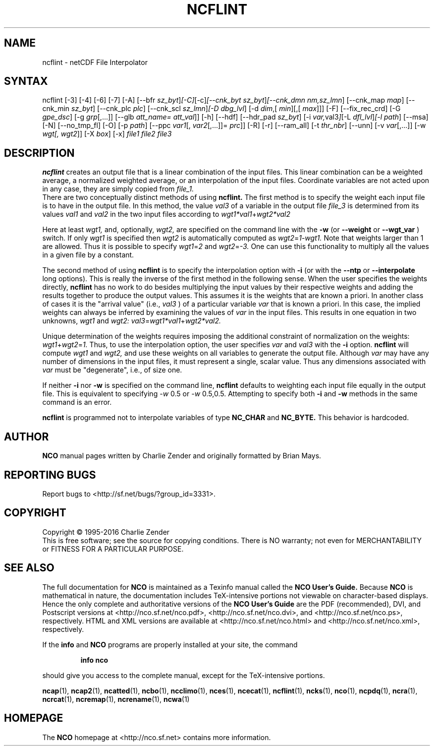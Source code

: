 .\" $Header$ -*-nroff-*-
.\" Purpose: ROFF man page for ncflint
.\" Usage:
.\" nroff -man ~/nco/man/ncflint.1
.TH NCFLINT 1
.SH NAME
ncflint \- netCDF File Interpolator
.SH SYNTAX
ncflint [\-3] [\-4] [\-6] [\-7] [\-A] [\-\-bfr
.IR sz_byt ] [\-C] [\-c] [\-\-cnk_byt
.IR sz_byt ] [\-\-cnk_dmn 
.IR nm,sz_lmn ]
[\-\-cnk_map 
.IR map ]
[\-\-cnk_min
.IR sz_byt ]
[\-\-cnk_plc 
.IR plc ]
[\-\-cnk_scl 
.IR sz_lmn ] [\-D 
.IR dbg_lvl ]
[\-d 
.IR dim ,[
.IR min ][,[
.IR max ]]]
[\-F] [\-\-fix_rec_crd] [\-G
.IR gpe_dsc ]
[\-g  
.IR grp [,...]]
[\-\-glb
.IR att_name=
.IR att_val ]]
[\-h] [\-\-hdf] [\-\-hdr_pad
.IR sz_byt ]
[\-i
.IR var, val3 ] [\-L 
.IR dfl_lvl ] [\-l 
.IR path ]
[\-\-msa] [\-N] [\-\-no_tmp_fl] [\-O] [\-p 
.IR path ]
[\-\-ppc 
.IR var1 [,
.IR var2 [,...]]=
.IR prc ]]
[\-R] [\-r] [\-\-ram_all] [\-t
.IR thr_nbr ]
[\--unn] [\-v 
.IR var [,...]]
[\-w 
.IR wgt[,
.IR wgt2 ]]
[\-X 
.IR box ] 
[\-x] 
.I file1 file2 file3
.SH DESCRIPTION
.PP
.B ncflint
creates an output file that is a linear combination of the
input files.  This linear combination can be a weighted average, a
normalized weighted average, or an interpolation of the input files.
Coordinate variables are not acted upon in any case, they are simply
copied from
.I file_1.
 There are two conceptually distinct methods of using 
.B ncflint.
The first method is to specify the weight each input file is to have in the
output file.  In this method, the value 
.IR val3 
of a variable in the
output file 
.IR file_3 
is determined from its values 
.IR val1 
and 
.IR val2 
in the two input files according to
.IR wgt1*val1 + wgt2*val2

Here at least 
.IR wgt1,
and, optionally, 
.IR wgt2, 
are specified on the command line with the 
.BR \-w 
(or 
.BR \-\-weight
or 
.BR \-\-wgt_var
) switch.  If only 
.IR wgt1 
is specified then 
.IR wgt2 
is automatically computed as 
.IR wgt2 = 1 \- wgt1.  
Note that weights larger than 1 are allowed.  Thus it is
possible to specify 
.IR wgt1 = 2 
and 
.IR wgt2 = \-3.  
One can use this functionality to multiply all the values in a given file by a constant.
.PP
The second method of using 
.B ncflint
is to specify the interpolation option with 
.BR \-i
(or with the 
.BR \-\-ntp
or 
.BR \-\-interpolate
long options). This is really the inverse of the first method in the following sense.
When the user specifies the weights directly, 
.B ncflint
has no work to do besides multiplying the input values by their respective weights and
adding the results together to produce the output values.  This assumes
it is the weights that are known a priori.  In another class of cases
it is the "arrival value" (i.e., 
.IR val3
) of a particular variable 
.IR var
that is known a priori.  In this case, the implied weights can always
be inferred by examining the values of 
.IR var 
in the input files.  This
results in one equation in two unknowns, 
.IR wgt1 
and 
.IR wgt2:
.IR val3 = wgt1*val1 + wgt2*val2.
.PP
Unique determination of the weights requires imposing the
additional constraint of normalization on the weights: 
.IR wgt1 + wgt2 = 1.
Thus, to use the interpolation option, the user specifies 
.IR var 
and 
.IR val3
with the 
.BR \-i 
option.  
.B ncflint
will compute 
.IR wgt1 
and 
.IR wgt2, 
and use
these weights on all variables to generate the output file.  Although
.IR var 
may have any number of dimensions in the input files, it must
represent a single, scalar value.  Thus any dimensions associated with
.IR var 
must be "degenerate", i.e., of size one.
.PP
 If neither 
.BR \-i
nor
.BR \-w
is specified on the command line, 
.B ncflint
defaults to weighting each input file equally in the output file.  This
is equivalent to specifying 
.IR \-w 
0.5 or
.IR \-w 
0.5,0.5.  
Attempting to
specify both
.BR \-i 
and 
.BR \-w
methods in the same command is an error.
.PP
.B ncflint
is programmed not to interpolate variables of type
.BR NC_CHAR
and 
.BR NC_BYTE.  
This behavior is hardcoded.

.\" NB: Append man_end.txt here
.\" $Header$ -*-nroff-*-
.\" Purpose: Trailer file for common ending to NCO man pages
.\" Usage: 
.\" Append this file to end of NCO man pages immediately after marker
.\" that says "Append man_end.txt here"
.SH AUTHOR
.B NCO
manual pages written by Charlie Zender and originally formatted by Brian Mays.

.SH "REPORTING BUGS"
Report bugs to <http://sf.net/bugs/?group_id=3331>.

.SH COPYRIGHT
Copyright \(co 1995-2016 Charlie Zender
.br
This is free software; see the source for copying conditions.  There is NO
warranty; not even for MERCHANTABILITY or FITNESS FOR A PARTICULAR PURPOSE.

.SH "SEE ALSO"
The full documentation for
.B NCO
is maintained as a Texinfo manual called the 
.B NCO User's Guide.
Because 
.B NCO
is mathematical in nature, the documentation includes TeX-intensive
portions not viewable on character-based displays. 
Hence the only complete and authoritative versions of the 
.B NCO User's Guide 
are the PDF (recommended), DVI, and Postscript versions at
<http://nco.sf.net/nco.pdf>, <http://nco.sf.net/nco.dvi>,
and <http://nco.sf.net/nco.ps>, respectively.
HTML and XML versions
are available at <http://nco.sf.net/nco.html> and
<http://nco.sf.net/nco.xml>, respectively.

If the
.B info
and
.B NCO
programs are properly installed at your site, the command
.IP
.B info nco
.PP
should give you access to the complete manual, except for the
TeX-intensive portions.

.BR ncap (1), 
.BR ncap2 (1), 
.BR ncatted (1), 
.BR ncbo (1), 
.BR ncclimo (1), 
.BR nces (1), 
.BR ncecat (1), 
.BR ncflint (1), 
.BR ncks (1), 
.BR nco (1), 
.BR ncpdq (1), 
.BR ncra (1), 
.BR ncrcat (1), 
.BR ncremap (1), 
.BR ncrename (1), 
.BR ncwa (1) 

.SH HOMEPAGE
The 
.B NCO
homepage at <http://nco.sf.net> contains more information.
